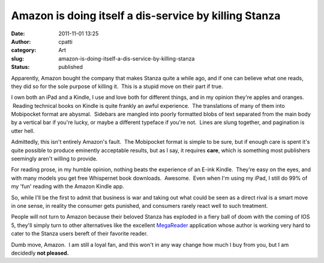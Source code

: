 Amazon is doing itself a dis-service by killing Stanza
######################################################
:date: 2011-11-01 13:25
:author: cpatti
:category: Art
:slug: amazon-is-doing-itself-a-dis-service-by-killing-stanza
:status: published

Apparently, Amazon bought the company that makes Stanza quite a while ago, and if one can believe what one reads, they did so for the sole purpose of killing it.  This is a stupid move on their part if true.

I own both an iPad and a Kindle, I use and love both for different things, and in my opinion they're apples and oranges.  Reading technical books on Kindle is quite frankly an awful experience.  The translations of many of them into Mobipocket format are abysmal.  Sidebars are mangled into poorly formatted blobs of text separated from the main body by a vertical bar if you're lucky, or maybe a different typeface if you're not.  Lines are slung together, and pagination is utter hell.

Admittedly, this isn't entirely Amazon's fault.  The Mobipocket format is simple to be sure, but if enough care is spent it's quite possible to produce eminently acceptable results, but as I say, it requires **care**, which is something most publishers seemingly aren't willing to provide.

For reading prose, in my humble opinion, nothing beats the experience of an E-ink Kindle.  They're easy on the eyes, and with many models you get free Whispernet book downloads.  Awesome.  Even when I'm using my iPad, I still do 99% of my 'fun' reading with the Amazon Kindle app.

So, while I'll be the first to admit that business is war and taking out what could be seen as a direct rival is a smart move in one sense, in reality the consumer gets punished, and consumers rarely react well to such treatment.

People will not turn to Amazon because their beloved Stanza has exploded in a fiery ball of doom with the coming of IOS 5, they'll simply turn to other alternatives like the excellent `MegaReader <http://www.megareader.net/>`__ application whose author is working very hard to cater to the Stanza users bereft of their favorite reader.

Dumb move, Amazon.  I am still a loyal fan, and this won't in any way change how much I buy from you, but I am decidedly **not pleased.**
